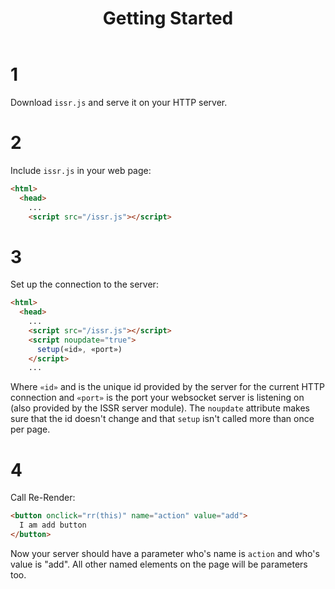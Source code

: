 #+title: Getting Started

* 1
Download ~issr.js~ and serve it on your HTTP server.
* 2
Include ~issr.js~ in your web page:
#+BEGIN_SRC html
  <html>
    <head>
      ...
      <script src="/issr.js"></script>
#+END_SRC
* 3
Set up the connection to the server:
#+BEGIN_SRC html
  <html>
    <head>
      ...
      <script src="/issr.js"></script>
      <script noupdate="true">
        setup(«id», «port»)
      </script>
      ...
#+END_SRC
Where ~«id»~ and is the unique id provided by the server for the current HTTP connection and  ~«port»~ is the port your websocket server is listening on (also provided by the ISSR server module). The ~noupdate~ attribute makes sure that the id doesn't change and that ~setup~ isn't called more than once per page.
* 4
Call Re-Render:
#+BEGIN_SRC html
  <button onclick="rr(this)" name="action" value="add">
    I am add button
  </button>
#+END_SRC
Now your server should have a parameter who's name is ~action~ and who's value is "add". All other named elements on the page will be parameters too.
